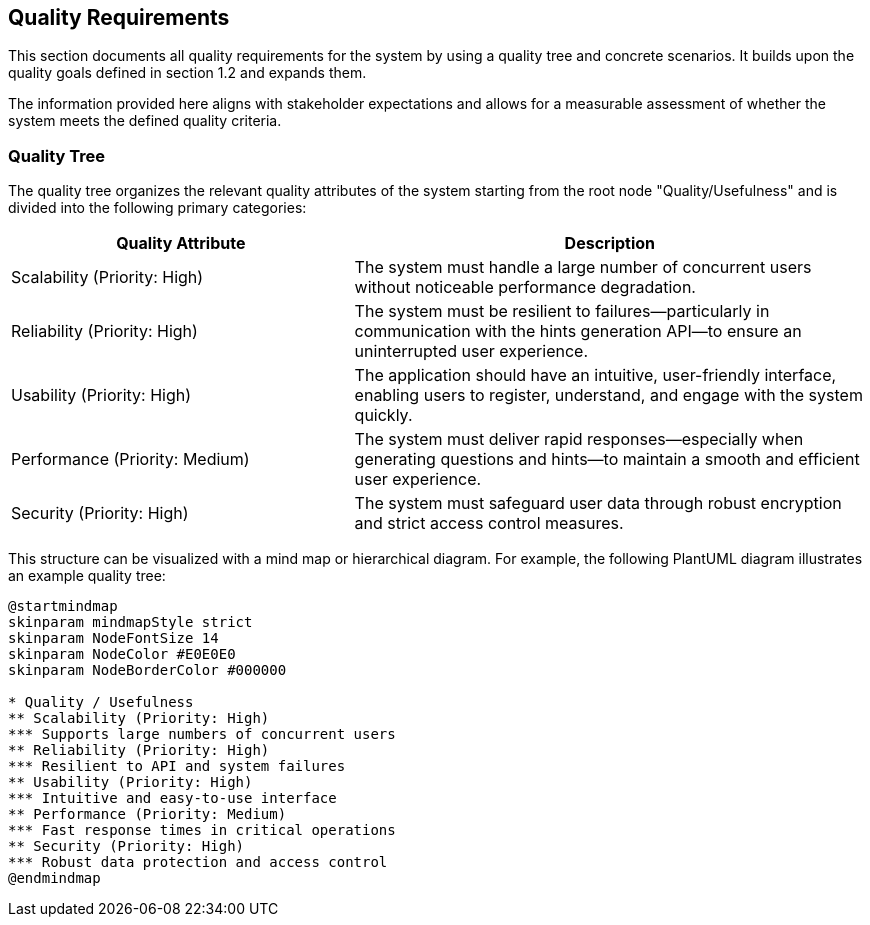 ifndef::imagesdir[:imagesdir: ../images]

[[section-quality-scenarios]] 
== Quality Requirements

This section documents all quality requirements for the system by using a quality tree and concrete scenarios. It builds upon the quality goals defined in section 1.2 and expands them.

The information provided here aligns with stakeholder expectations and allows for a measurable assessment of whether the system meets the defined quality criteria.

=== Quality Tree

The quality tree organizes the relevant quality attributes of the system starting from the root node "Quality/Usefulness" and is divided into the following primary categories:

[cols="2,3", options="header"]
|===
| Quality Attribute | Description

| Scalability (Priority: High) | The system must handle a large number of concurrent users without noticeable performance degradation.

| Reliability (Priority: High) | The system must be resilient to failures—particularly in communication with the hints generation API—to ensure an uninterrupted user experience.

| Usability (Priority: High) | The application should have an intuitive, user-friendly interface, enabling users to register, understand, and engage with the system quickly.

| Performance (Priority: Medium) | The system must deliver rapid responses—especially when generating questions and hints—to maintain a smooth and efficient user experience.

| Security (Priority: High) | The system must safeguard user data through robust encryption and strict access control measures.
|===

This structure can be visualized with a mind map or hierarchical diagram. For example, the following PlantUML diagram illustrates an example quality tree:

[plantuml]
----
@startmindmap
skinparam mindmapStyle strict
skinparam NodeFontSize 14
skinparam NodeColor #E0E0E0
skinparam NodeBorderColor #000000

* Quality / Usefulness
** Scalability (Priority: High)
*** Supports large numbers of concurrent users
** Reliability (Priority: High)
*** Resilient to API and system failures
** Usability (Priority: High)
*** Intuitive and easy-to-use interface
** Performance (Priority: Medium)
*** Fast response times in critical operations
** Security (Priority: High)
*** Robust data protection and access control
@endmindmap
----